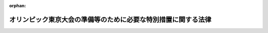.. _336AC0000000138_19641001_339AC0000000152:

:orphan:

==============================================================
オリンピック東京大会の準備等のために必要な特別措置に関する法律
==============================================================

.. raw:: html
    
    
    <main id="contentsLaw" class="active">
    <div id="innerDocument" class="active">
    
    
    
    
    <div style="margin-bottom: 12px;">
    <div id="lawTitleNo" style="font-size: 1.067rem; font-weight: bold;" class="_shokanBoxParent">昭和三十六年法律第百三十八号<div class="_shokanBox"></div>
    <div class="_inyoBox" id="_inyo_"></div>
    </div>
    <div id="lawTitle" style="margin-left: 3rem; font-size: 1.5rem; font-weight: bold; line-height: 1.25em;" class="_shokanBoxParent">
    <span data-xpath="">オリンピック東京大会の準備等のために必要な特別措置に関する法律　抄</span><div class="_shokanBox" id="_shokan_"><div class="_shokanBtnIcons"></div></div>
    <div class="_inyoBox" id="_inyo_"></div>
    </div>
    </div><section id="MainProvision" class="active MainProvision"><section id="" class="active Article"><div style="margin-left: 1em; font-weight: bold;" class="_div_ArticleCaption _shokanBoxParent">
    <span data-xpath="">（この法律の趣旨）</span><div class="_shokanBox" id="_shokan_"><div class="_shokanBtnIcons"></div></div>
    <div class="_inyoBox" id="_inyo_"></div>
    </div>
    <div style="margin-left: 1em; text-indent: -1em;" id="" class="_div_ArticleTitle _shokanBoxParent">
    <span style="font-weight: bold;">第一条</span>　<span data-xpath="">この法律は、昭和三十九年に開催されるオリンピック東京大会（以下「大会」という。）の円滑な準備及び運営並びに大会に備えての選手の競技技術の向上（以下「大会の準備等」という。）に資するため必要な特別措置について定めるものとする。</span><div class="_shokanBox" id="_shokan_"><div class="_shokanBtnIcons"></div></div>
    <div class="_inyoBox" id="_inyo_"></div>
    </div></section><section id="" class="active Article"><div style="margin-left: 1em; font-weight: bold;" class="_div_ArticleCaption _shokanBoxParent">
    <span data-xpath="">（大会運営者の職員に係る退職手当の特例等）</span><div class="_shokanBox" id="_shokan_"><div class="_shokanBtnIcons"></div></div>
    <div class="_inyoBox" id="_inyo_"></div>
    </div>
    <div style="margin-left: 1em; text-indent: -1em;" id="" class="_div_ArticleTitle _shokanBoxParent">
    <span style="font-weight: bold;">第六条</span>　<span data-xpath="">大会運営者の職員（常時勤務に服することを要しないものを除く。以下次項において同じ。）は、国家公務員等退職手当法（昭和二十八年法律第百八十二号）第七条の二の規定の適用については、同条第一項に規定する公庫等職員とみなす。</span><div class="_shokanBox" id="_shokan_"><div class="_shokanBtnIcons"></div></div>
    <div class="_inyoBox" id="_inyo_"></div>
    </div>
    <div style="margin-left: 1em; text-indent: -1em;" class="_div_ParagraphSentence _shokanBoxParent">
    <span style="font-weight: bold;">２</span>　<span data-xpath="">大会運営者又は大会運営者の職員は、国家公務員共済組合法（昭和三十三年法律第百二十八号）第百二十四条の二又は地方公務員等共済組合法（昭和三十七年法律第百五十二号）第百四十条の規定の適用については、それぞれ国家公務員共済組合法第百二十四条の二第一項に規定する公庫等若しくは公庫等職員又は地方公務員等共済組合法第百四十条第一項に規定する公庫等若しくは公庫等職員とみなす。</span><div class="_shokanBox" id="_shokan_"><div class="_shokanBtnIcons"></div></div>
    <div class="_inyoBox" id="_inyo_"></div>
    </div>
    <div style="margin-left: 1em; text-indent: -1em;" class="_div_ParagraphSentence _shokanBoxParent">
    <span style="font-weight: bold;">３</span>　<span data-xpath="">大会運営者の役員及び職員は、刑法（明治四十年法第四十五号）その他の罰則の適用については、法令により公務に従事する職員とみなす。</span><div class="_shokanBox" id="_shokan_"><div class="_shokanBtnIcons"></div></div>
    <div class="_inyoBox" id="_inyo_"></div>
    </div></section></section><section id="" class="active SupplProvision"><div class="_div_SupplProvisionLabel SupplProvisionLabel _shokanBoxParent" style="margin-bottom: 10px; margin-left: 3em; font-weight: bold;">
    <span data-xpath="">附　則</span><div class="_shokanBox" id="_shokan_"><div class="_shokanBtnIcons"></div></div>
    <div class="_inyoBox" id="_inyo_"></div>
    </div>
    <section class="active Paragraph"><div style="text-indent: 1em;" class="_div_ParagraphSentence _shokanBoxParent">
    <span data-xpath="">この法律は、公布の日から起算して一月をこえない範囲内において政令で定める日から施行する。</span><div class="_shokanBox" id="_shokan_"><div class="_shokanBtnIcons"></div></div>
    <div class="_inyoBox" id="_inyo_"></div>
    </div></section></section><section id="" class="active SupplProvision"><div class="_div_SupplProvisionLabel SupplProvisionLabel _shokanBoxParent" style="margin-bottom: 10px; margin-left: 3em; font-weight: bold;">
    <span data-xpath="">附　則</span>　（昭和三八年四月一日法律第七六号）<div class="_shokanBox" id="_shokan_"><div class="_shokanBtnIcons"></div></div>
    <div class="_inyoBox" id="_inyo_"></div>
    </div>
    <section class="active Paragraph"><div style="margin-left: 1em; text-indent: -1em;" class="_div_ParagraphSentence _shokanBoxParent">
    <span style="font-weight: bold;">１</span>　<span data-xpath="">この法律は、公布の日から施行する。</span><div class="_shokanBox" id="_shokan_"><div class="_shokanBtnIcons"></div></div>
    <div class="_inyoBox" id="_inyo_"></div>
    </div></section><section class="active Paragraph"><div style="margin-left: 1em; text-indent: -1em;" class="_div_ParagraphSentence _shokanBoxParent">
    <span style="font-weight: bold;">２</span>　<span data-xpath="">昭和三十七年十二月一日前に恩給公務員（地方公務員等共済組合法の長期給付等に関する施行法（昭和三十七年法律第百五十三号。以下「施行法」という。）第二条第一項第三十九号に規定する恩給公務員をいう。）、年金条例職員（施行法第二条第一項第五号に規定する年金条例職員をいう。）、旧長期組合員（施行法第二条第一項第九号に規定する旧長期組合員をいう。）若しくは国の長期組合員（施行法第二条第一項第五十四号に規定する国の長期組合員をいう。）である職員（施行法第二条第一項第四号に規定する職員をいう。以下同じ。）であつた者又は昭和三十七年十二月一日からこの法律の施行の日（以下「施行日」という。）の前日までの間に地方公務員共済組合法（昭和三十七年法律第百五十二号。以下「組合法」という。）による組合員（以下「組合員」という。）である職員（組合法第百四十二条の規定により職員とみなされた国の職員（同条第一項に規定する国の職員をいう。）を含む。）であつた者で、任命権者又はその委任を受けた者の要請に応じ、引き続いて大会運営者の職員（オリンピック東京大会の準備等のために必要な特別措置に関する法律第六条第一項に規定する大会運営者の職員をいう。以下同じ。）となり、引き続き施行日に現に大会運営者の職員として在職するもの（昭和三十七年十二月一日から施行日の前日までの間に大会運営者の職員から引き続いて組合員となつたものを含む。）が施行日から六十日以内に、その者の昭和三十七年十二月一日以後の引き続く大会運営者の職員としての在職期間を、これに引き続き再び組合員の資格を取得したときの組合法第四十条の規定による組合員期間の計算上組合員期間とみなされることを希望する旨を当該地方公務員共済組合に申し出た場合におけるその者に係る在職期間の通算、長期給付の支払の差止、費用の負担その他の長期給付に関する経過措置については、施行法第百二十八条の規定の例による。</span><div class="_shokanBox" id="_shokan_"><div class="_shokanBtnIcons"></div></div>
    <div class="_inyoBox" id="_inyo_"></div>
    </div></section></section><section id="" class="active SupplProvision"><div class="_div_SupplProvisionLabel SupplProvisionLabel _shokanBoxParent" style="margin-bottom: 10px; margin-left: 3em; font-weight: bold;">
    <span data-xpath="">附　則</span>　（昭和三九年七月六日法律第一五二号）　抄<div class="_shokanBox" id="_shokan_"><div class="_shokanBtnIcons"></div></div>
    <div class="_inyoBox" id="_inyo_"></div>
    </div>
    <section id="" class="active Article"><div style="margin-left: 1em; font-weight: bold;" class="_div_ArticleCaption _shokanBoxParent">
    <span data-xpath="">（施行期日）</span><div class="_shokanBox" id="_shokan_"><div class="_shokanBtnIcons"></div></div>
    <div class="_inyoBox" id="_inyo_"></div>
    </div>
    <div style="margin-left: 1em; text-indent: -1em;" id="" class="_div_ArticleTitle _shokanBoxParent">
    <span style="font-weight: bold;">第一条</span>　<span data-xpath="">この法律は、昭和三十九年十月一日（以下「施行日」という。）から施行する。</span><div class="_shokanBox" id="_shokan_"><div class="_shokanBtnIcons"></div></div>
    <div class="_inyoBox" id="_inyo_"></div>
    </div></section></section>
    
    
    
    
    
    </div>
    </main>
    
    
